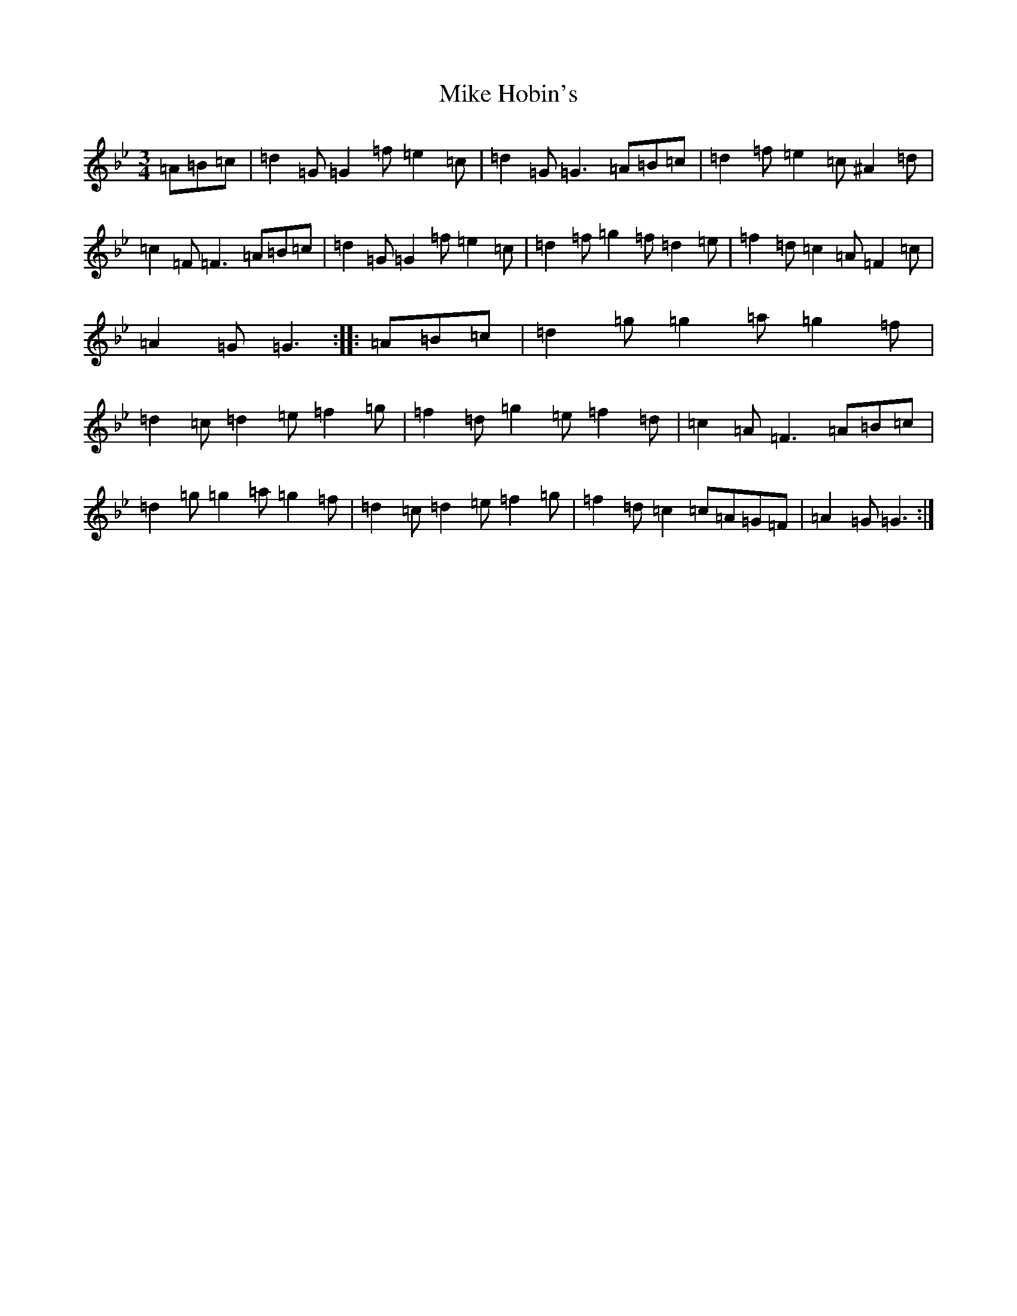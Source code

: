 X: 14145
T: Mike Hobin's
S: https://thesession.org/tunes/5883#setting5883
Z: A Dorian
R: mazurka
M:3/4
L:1/8
K: C Dorian
=A=B=c|=d2=G=G2=f=e2=c|=d2=G=G3=A=B=c|=d2=f=e2=c^A2=d|=c2=F=F3=A=B=c|=d2=G=G2=f=e2=c|=d2=f=g2=f=d2=e|=f2=d=c2=A=F2=c|=A2=G=G3:||:=A=B=c|=d2=g=g2=a=g2=f|=d2=c=d2=e=f2=g|=f2=d=g2=e=f2=d|=c2=A=F3=A=B=c|=d2=g=g2=a=g2=f|=d2=c=d2=e=f2=g|=f2=d=c2=c=A=G=F|=A2=G=G3:|